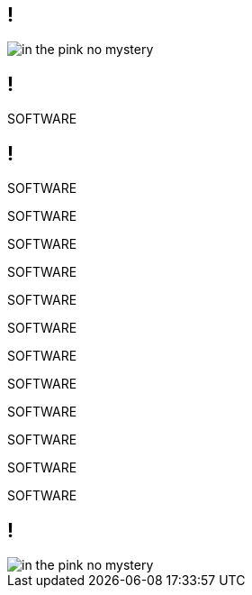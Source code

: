 == !

image::images/in-the-pink-no-mystery.svg[]

== !

[large]#SOFTWARE#

[.notes]
--
--

== !

[large]#SOFTWARE#

[medium]#SOFTWARE#

SOFTWARE

SOFTWARE

[small]#SOFTWARE#

[small]#SOFTWARE#

[small]#SOFTWARE#

[small]#SOFTWARE#

[small]#SOFTWARE#

[small]#SOFTWARE#

[small]#SOFTWARE#

[small]#SOFTWARE#

[.notes]
--
--

== !

image::images/in-the-pink-no-mystery.svg[]

